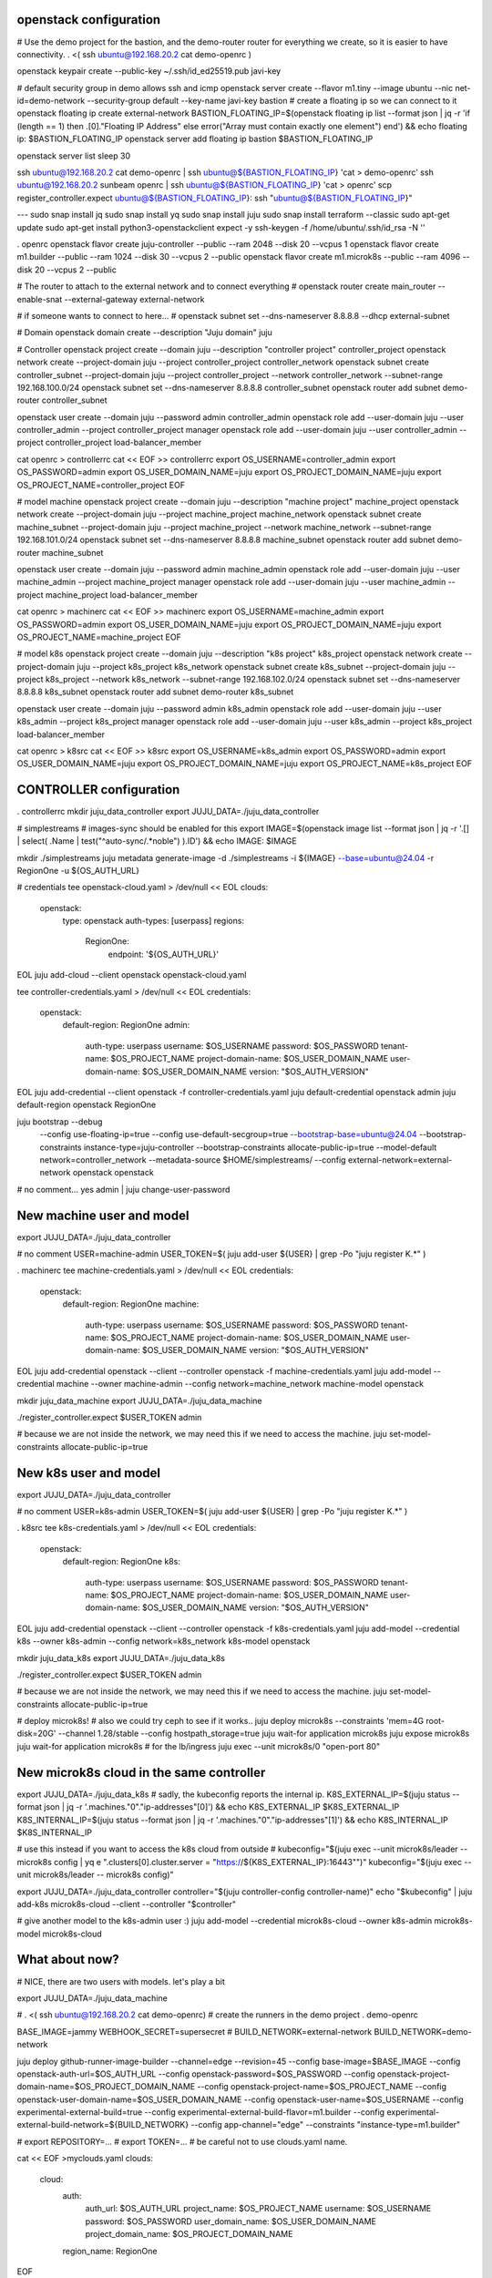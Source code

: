 openstack configuration
=======================

# Use the demo project for the bastion, and the demo-router router for everything we create, so it is easier to have connectivity.
. <( ssh ubuntu@192.168.20.2 cat demo-openrc )

openstack keypair create --public-key ~/.ssh/id_ed25519.pub javi-key

# default security group in demo allows ssh and icmp
openstack server create --flavor m1.tiny --image ubuntu --nic net-id=demo-network --security-group default --key-name javi-key bastion
# create a floating ip so we can connect to it
openstack floating ip create external-network
BASTION_FLOATING_IP=$(openstack floating ip list --format json | jq -r 'if (length == 1) then .[0]."Floating IP Address" else error("Array must contain exactly one element") end') && echo floating ip: $BASTION_FLOATING_IP
openstack server add floating ip bastion $BASTION_FLOATING_IP

openstack server list
sleep 30


ssh ubuntu@192.168.20.2 cat demo-openrc | ssh ubuntu@${BASTION_FLOATING_IP} 'cat > demo-openrc'
ssh ubuntu@192.168.20.2 sunbeam openrc | ssh ubuntu@${BASTION_FLOATING_IP} 'cat > openrc'
scp register_controller.expect ubuntu@${BASTION_FLOATING_IP}:
ssh "ubuntu@${BASTION_FLOATING_IP}"


---
sudo snap install jq
sudo snap install yq
sudo snap install juju
sudo snap install terraform --classic
sudo apt-get update
sudo apt-get install python3-openstackclient expect -y
ssh-keygen -f /home/ubuntu/.ssh/id_rsa -N ''

. openrc
openstack flavor create juju-controller --public --ram 2048 --disk 20 --vcpus 1
openstack flavor create m1.builder --public --ram 1024 --disk 30 --vcpus 2 --public
openstack flavor create m1.microk8s --public --ram 4096 --disk 20 --vcpus 2 --public

# The router to attach to the external network and to connect everything
# openstack router create main_router --enable-snat --external-gateway external-network

# if someone wants to connect to here...
# openstack subnet set --dns-nameserver 8.8.8.8 --dhcp external-subnet

# Domain
openstack domain create --description "Juju domain" juju

# Controller
openstack project create --domain juju --description "controller project" controller_project
openstack network create --project-domain juju --project controller_project controller_network
openstack subnet create controller_subnet --project-domain juju --project controller_project --network controller_network --subnet-range 192.168.100.0/24
openstack subnet set --dns-nameserver 8.8.8.8 controller_subnet
openstack router add subnet demo-router controller_subnet

openstack user create --domain juju --password admin controller_admin
openstack role add --user-domain juju --user controller_admin --project controller_project manager
openstack role add --user-domain juju --user controller_admin --project controller_project load-balancer_member

cat openrc > controllerrc
cat << EOF >> controllerrc
export OS_USERNAME=controller_admin
export OS_PASSWORD=admin
export OS_USER_DOMAIN_NAME=juju
export OS_PROJECT_DOMAIN_NAME=juju
export OS_PROJECT_NAME=controller_project
EOF

# model machine
openstack project create --domain juju --description "machine project" machine_project
openstack network create --project-domain juju --project machine_project machine_network
openstack subnet create machine_subnet --project-domain juju --project machine_project --network machine_network --subnet-range 192.168.101.0/24
openstack subnet set --dns-nameserver 8.8.8.8 machine_subnet
openstack router add subnet demo-router machine_subnet

openstack user create --domain juju --password admin machine_admin
openstack role add --user-domain juju --user machine_admin --project machine_project manager
openstack role add --user-domain juju --user machine_admin --project machine_project load-balancer_member

cat openrc > machinerc
cat << EOF >> machinerc
export OS_USERNAME=machine_admin
export OS_PASSWORD=admin
export OS_USER_DOMAIN_NAME=juju
export OS_PROJECT_DOMAIN_NAME=juju
export OS_PROJECT_NAME=machine_project
EOF

# model k8s
openstack project create --domain juju --description "k8s project" k8s_project
openstack network create --project-domain juju --project k8s_project k8s_network
openstack subnet create k8s_subnet --project-domain juju --project k8s_project --network k8s_network --subnet-range 192.168.102.0/24
openstack subnet set --dns-nameserver 8.8.8.8 k8s_subnet
openstack router add subnet demo-router k8s_subnet

openstack user create --domain juju --password admin k8s_admin
openstack role add --user-domain juju --user k8s_admin --project k8s_project manager
openstack role add --user-domain juju --user k8s_admin --project k8s_project load-balancer_member


cat openrc > k8src
cat << EOF >> k8src
export OS_USERNAME=k8s_admin
export OS_PASSWORD=admin
export OS_USER_DOMAIN_NAME=juju
export OS_PROJECT_DOMAIN_NAME=juju
export OS_PROJECT_NAME=k8s_project
EOF

CONTROLLER configuration
========================

. controllerrc
mkdir juju_data_controller
export JUJU_DATA=./juju_data_controller


# simplestreams
# images-sync should be enabled for this
export IMAGE=$(openstack image list --format json | jq -r '.[] | select( .Name | test("^auto-sync/.*noble") ).ID') && echo IMAGE: $IMAGE

mkdir ./simplestreams
juju metadata generate-image -d ./simplestreams -i ${IMAGE} --base=ubuntu@24.04 -r RegionOne -u ${OS_AUTH_URL}

# credentials
tee openstack-cloud.yaml > /dev/null << EOL
clouds:
  openstack:
    type: openstack
    auth-types: [userpass]
    regions:
      RegionOne:
        endpoint: '${OS_AUTH_URL}'
EOL
juju add-cloud --client openstack openstack-cloud.yaml

tee controller-credentials.yaml > /dev/null << EOL
credentials:
  openstack:
    default-region: RegionOne
    admin:
      auth-type: userpass
      username: $OS_USERNAME
      password: $OS_PASSWORD
      tenant-name: $OS_PROJECT_NAME
      project-domain-name: $OS_USER_DOMAIN_NAME
      user-domain-name: $OS_USER_DOMAIN_NAME
      version: "$OS_AUTH_VERSION"
EOL
juju add-credential --client openstack -f controller-credentials.yaml
juju default-credential openstack admin
juju default-region openstack RegionOne

juju bootstrap --debug \
    --config use-floating-ip=true \
    --config use-default-secgroup=true \
    --bootstrap-base=ubuntu@24.04 \
    --bootstrap-constraints instance-type=juju-controller \
    --bootstrap-constraints allocate-public-ip=true \
    --model-default network=controller_network \
    --metadata-source $HOME/simplestreams/ \
    --config external-network=external-network \
    openstack openstack

# no comment...
yes admin | juju change-user-password


New machine user and model
==========================
export JUJU_DATA=./juju_data_controller

# no comment
USER=machine-admin
USER_TOKEN=$( juju add-user ${USER} | grep -Po "juju register \K.*" )

. machinerc
tee machine-credentials.yaml > /dev/null << EOL
credentials:
  openstack:
    default-region: RegionOne
    machine:
      auth-type: userpass
      username: $OS_USERNAME
      password: $OS_PASSWORD
      tenant-name: $OS_PROJECT_NAME
      project-domain-name: $OS_USER_DOMAIN_NAME
      user-domain-name: $OS_USER_DOMAIN_NAME
      version: "$OS_AUTH_VERSION"
EOL
juju add-credential openstack --client --controller openstack -f machine-credentials.yaml
juju add-model --credential machine --owner machine-admin --config network=machine_network machine-model openstack

mkdir juju_data_machine
export JUJU_DATA=./juju_data_machine

./register_controller.expect $USER_TOKEN admin

# because we are not inside the network, we may need this if we need to access the machine.
juju set-model-constraints allocate-public-ip=true


New k8s user and model
======================
export JUJU_DATA=./juju_data_controller

# no comment
USER=k8s-admin
USER_TOKEN=$( juju add-user ${USER} | grep -Po "juju register \K.*" )

. k8src
tee k8s-credentials.yaml > /dev/null << EOL
credentials:
  openstack:
    default-region: RegionOne
    k8s:
      auth-type: userpass
      username: $OS_USERNAME
      password: $OS_PASSWORD
      tenant-name: $OS_PROJECT_NAME
      project-domain-name: $OS_USER_DOMAIN_NAME
      user-domain-name: $OS_USER_DOMAIN_NAME
      version: "$OS_AUTH_VERSION"
EOL
juju add-credential openstack --client --controller openstack -f k8s-credentials.yaml
juju add-model --credential k8s --owner k8s-admin --config network=k8s_network k8s-model openstack


mkdir juju_data_k8s
export JUJU_DATA=./juju_data_k8s

./register_controller.expect $USER_TOKEN admin

# because we are not inside the network, we may need this if we need to access the machine.
juju set-model-constraints allocate-public-ip=true

# deploy microk8s!
# also we could try ceph to see if it works..
juju deploy microk8s --constraints 'mem=4G root-disk=20G' --channel 1.28/stable  --config hostpath_storage=true
juju wait-for application microk8s
juju expose microk8s
juju wait-for application microk8s
# for the lb/ingress
juju exec --unit microk8s/0 "open-port 80"


New microk8s cloud in the same controller
=========================================
export JUJU_DATA=./juju_data_k8s
# sadly, the kubeconfig reports the internal ip.
K8S_EXTERNAL_IP=$(juju status --format json  | jq -r '.machines."0"."ip-addresses"[0]') && echo K8S_EXTERNAL_IP $K8S_EXTERNAL_IP
K8S_INTERNAL_IP=$(juju status --format json  | jq -r '.machines."0"."ip-addresses"[1]') && echo K8S_INTERNAL_IP $K8S_INTERNAL_IP

# use this instead if you want to access the k8s cloud from outside
# kubeconfig="$(juju exec --unit microk8s/leader -- microk8s config | yq e ".clusters[0].cluster.server = \"https://${K8S_EXTERNAL_IP}:16443\"")"
kubeconfig="$(juju exec --unit microk8s/leader -- microk8s config)"

export JUJU_DATA=./juju_data_controller
controller="$(juju controller-config controller-name)"
echo "$kubeconfig" | juju add-k8s microk8s-cloud --client --controller "$controller"

# give another model to the k8s-admin user :)
juju add-model --credential microk8s-cloud --owner k8s-admin microk8s-model microk8s-cloud

What about now?
===============
# NICE, there are two users with models. let's play a bit

export JUJU_DATA=./juju_data_machine

# . <( ssh ubuntu@192.168.20.2 cat demo-openrc)
# create the runners in the demo project
. demo-openrc

BASE_IMAGE=jammy
WEBHOOK_SECRET=supersecret
# BUILD_NETWORK=external-network
BUILD_NETWORK=demo-network

juju deploy github-runner-image-builder --channel=edge --revision=45 \
--config base-image=$BASE_IMAGE \
--config openstack-auth-url=$OS_AUTH_URL \
--config openstack-password=$OS_PASSWORD \
--config openstack-project-domain-name=$OS_PROJECT_DOMAIN_NAME \
--config openstack-project-name=$OS_PROJECT_NAME \
--config openstack-user-domain-name=$OS_USER_DOMAIN_NAME \
--config openstack-user-name=$OS_USERNAME \
--config experimental-external-build=true \
--config experimental-external-build-flavor=m1.builder \
--config experimental-external-build-network=${BUILD_NETWORK} \
--config app-channel="edge" \
--constraints "instance-type=m1.builder"

# export REPOSITORY=...
# export TOKEN=...
# be careful not to use clouds.yaml name.

cat << EOF >myclouds.yaml
clouds:
  cloud:
    auth:
      auth_url: $OS_AUTH_URL
      project_name: $OS_PROJECT_NAME
      username: $OS_USERNAME
      password: $OS_PASSWORD
      user_domain_name: $OS_USER_DOMAIN_NAME
      project_domain_name: $OS_PROJECT_DOMAIN_NAME
    region_name: RegionOne
EOF

juju deploy github-runner small --channel=latest/stable --config path=$REPOSITORY --config virtual-machines=1 --config openstack-clouds-yaml=@myclouds.yaml --config openstack-flavor=m1.small --config openstack-network=external-network --config token=$TOKEN  --config labels="small,stg-reactive"  --config reconcile-interval=30 --config virtual-machines=2

# mongodb in the same model for now
juju deploy mongodb --channel 6/edge --revision 188 

juju expose mongodb
juju offer mongodb:database
juju grant k8s-admin consume machine-admin/machine-model.mongodb

juju integrate small mongodb
# sadly, sometimes this fails, and it is necessary to remove the relation and recreate it again
juju integrate small github-runner-image-builder


export JUJU_DATA=./juju_data_k8s
juju switch microk8s-model
# this is sh.t
juju deploy metallb --config iprange="${K8S_INTERNAL_IP}-${K8S_INTERNAL_IP}" --trust

export WEBHOOK_SECRET=supersecret
cat <<EOF > routing_table.yaml 
- small: [stg-reactive]
EOF

juju deploy github-runner-webhook-router --channel latest/edge --config flavours=@routing_table.yaml --config default-flavour=small --config webhook-secret=$WEBHOOK_SECRET
juju deploy traefik-k8s --trust

juju consume machine-admin/machine-model.mongodb
juju integrate github-runner-webhook-router mongodb
juju integrate github-runner-webhook-router traefik-k8s

# if accessing from outside, use floating ip.
juju run traefik-k8s/0 show-proxied-endpoints --format json | sed "s/${K8S_INTERNAL_IP}/${K8S_EXTERNAL_IP}/g"



